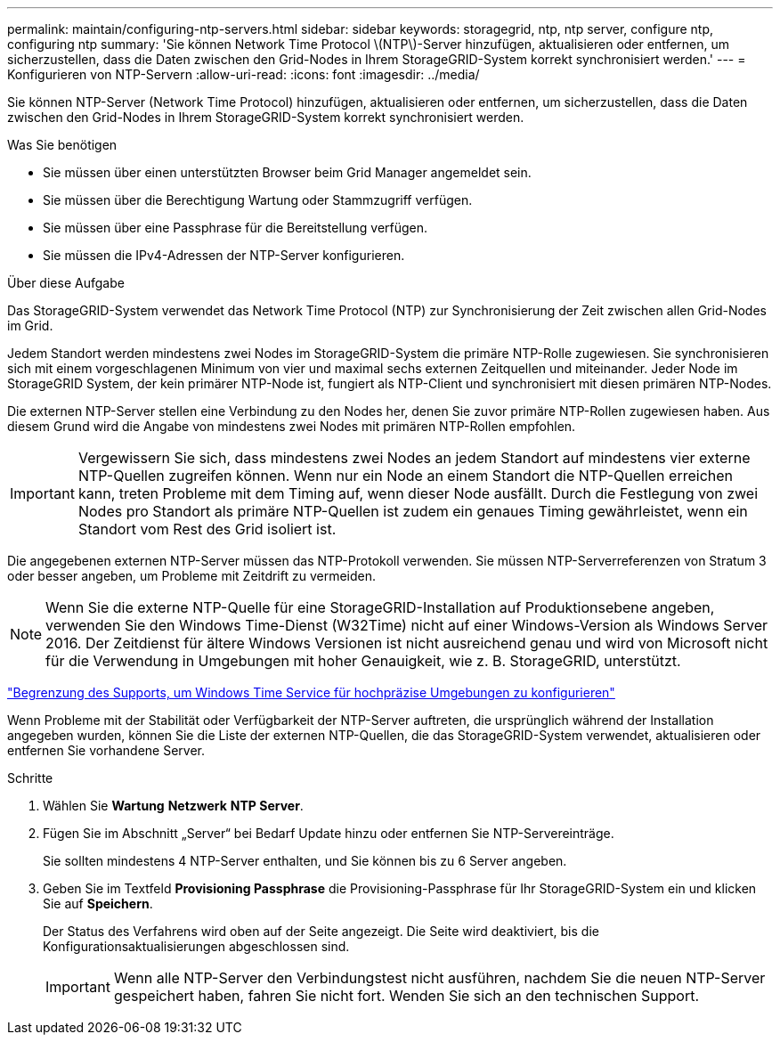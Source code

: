 ---
permalink: maintain/configuring-ntp-servers.html 
sidebar: sidebar 
keywords: storagegrid, ntp, ntp server, configure ntp, configuring ntp 
summary: 'Sie können Network Time Protocol \(NTP\)-Server hinzufügen, aktualisieren oder entfernen, um sicherzustellen, dass die Daten zwischen den Grid-Nodes in Ihrem StorageGRID-System korrekt synchronisiert werden.' 
---
= Konfigurieren von NTP-Servern
:allow-uri-read: 
:icons: font
:imagesdir: ../media/


[role="lead"]
Sie können NTP-Server (Network Time Protocol) hinzufügen, aktualisieren oder entfernen, um sicherzustellen, dass die Daten zwischen den Grid-Nodes in Ihrem StorageGRID-System korrekt synchronisiert werden.

.Was Sie benötigen
* Sie müssen über einen unterstützten Browser beim Grid Manager angemeldet sein.
* Sie müssen über die Berechtigung Wartung oder Stammzugriff verfügen.
* Sie müssen über eine Passphrase für die Bereitstellung verfügen.
* Sie müssen die IPv4-Adressen der NTP-Server konfigurieren.


.Über diese Aufgabe
Das StorageGRID-System verwendet das Network Time Protocol (NTP) zur Synchronisierung der Zeit zwischen allen Grid-Nodes im Grid.

Jedem Standort werden mindestens zwei Nodes im StorageGRID-System die primäre NTP-Rolle zugewiesen. Sie synchronisieren sich mit einem vorgeschlagenen Minimum von vier und maximal sechs externen Zeitquellen und miteinander. Jeder Node im StorageGRID System, der kein primärer NTP-Node ist, fungiert als NTP-Client und synchronisiert mit diesen primären NTP-Nodes.

Die externen NTP-Server stellen eine Verbindung zu den Nodes her, denen Sie zuvor primäre NTP-Rollen zugewiesen haben. Aus diesem Grund wird die Angabe von mindestens zwei Nodes mit primären NTP-Rollen empfohlen.


IMPORTANT: Vergewissern Sie sich, dass mindestens zwei Nodes an jedem Standort auf mindestens vier externe NTP-Quellen zugreifen können. Wenn nur ein Node an einem Standort die NTP-Quellen erreichen kann, treten Probleme mit dem Timing auf, wenn dieser Node ausfällt. Durch die Festlegung von zwei Nodes pro Standort als primäre NTP-Quellen ist zudem ein genaues Timing gewährleistet, wenn ein Standort vom Rest des Grid isoliert ist.

Die angegebenen externen NTP-Server müssen das NTP-Protokoll verwenden. Sie müssen NTP-Serverreferenzen von Stratum 3 oder besser angeben, um Probleme mit Zeitdrift zu vermeiden.


NOTE: Wenn Sie die externe NTP-Quelle für eine StorageGRID-Installation auf Produktionsebene angeben, verwenden Sie den Windows Time-Dienst (W32Time) nicht auf einer Windows-Version als Windows Server 2016. Der Zeitdienst für ältere Windows Versionen ist nicht ausreichend genau und wird von Microsoft nicht für die Verwendung in Umgebungen mit hoher Genauigkeit, wie z. B. StorageGRID, unterstützt.

https://support.microsoft.com/en-us/help/939322/support-boundary-to-configure-the-windows-time-service-for-high-accura["Begrenzung des Supports, um Windows Time Service für hochpräzise Umgebungen zu konfigurieren"^]

Wenn Probleme mit der Stabilität oder Verfügbarkeit der NTP-Server auftreten, die ursprünglich während der Installation angegeben wurden, können Sie die Liste der externen NTP-Quellen, die das StorageGRID-System verwendet, aktualisieren oder entfernen Sie vorhandene Server.

.Schritte
. Wählen Sie *Wartung* *Netzwerk* *NTP Server*.
. Fügen Sie im Abschnitt „Server“ bei Bedarf Update hinzu oder entfernen Sie NTP-Servereinträge.
+
Sie sollten mindestens 4 NTP-Server enthalten, und Sie können bis zu 6 Server angeben.

. Geben Sie im Textfeld *Provisioning Passphrase* die Provisioning-Passphrase für Ihr StorageGRID-System ein und klicken Sie auf *Speichern*.
+
Der Status des Verfahrens wird oben auf der Seite angezeigt. Die Seite wird deaktiviert, bis die Konfigurationsaktualisierungen abgeschlossen sind.

+

IMPORTANT: Wenn alle NTP-Server den Verbindungstest nicht ausführen, nachdem Sie die neuen NTP-Server gespeichert haben, fahren Sie nicht fort. Wenden Sie sich an den technischen Support.


